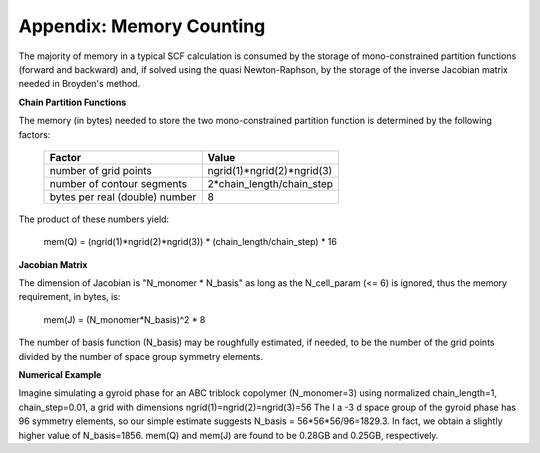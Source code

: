 

===========================
Appendix: Memory Counting
===========================

The majority of memory in a typical SCF calculation is consumed by the 
storage of mono-constrained partition functions (forward and backward) 
and, if solved using the quasi Newton-Raphson, by the storage of the
inverse Jacobian matrix needed in Broyden's method.

**Chain Partition Functions**

The memory (in bytes) needed to store the two mono-constrained partition 
function is determined by the following factors:

  ===============================   ==============================
  Factor                            Value
  ===============================   ==============================
  number of grid points             ngrid(1)*ngrid(2)*ngrid(3)        
  number of contour segments        2*chain_length/chain_step         
  bytes per real (double) number    8                              
  ===============================   ==============================

The product of these numbers yield:

   mem(Q) = (ngrid(1)*ngrid(2)*ngrid(3)) * (chain_length/chain_step) * 16


**Jacobian Matrix**

The dimension of Jacobian is "N_monomer * N_basis" as long as the N_cell_param
(<= 6) is ignored, thus the memory requirement, in bytes, is:

   mem(J) = (N_monomer*N_basis)^2 * 8

The number of basis function (N_basis) may be roughfully estimated, if 
needed, to be the number of the grid points divided by the number of 
space group symmetry elements.


**Numerical Example**

Imagine simulating a gyroid phase for an ABC triblock copolymer (N_monomer=3)
using normalized chain_length=1, chain_step=0.01, a grid with dimensions
ngrid(1)=ngrid(2)=ngrid(3)=56 The I a -3 d space group of the gyroid phase 
has 96 symmetry elements, so our simple estimate suggests 
N_basis = 56*56*56/96=1829.3. In fact, we obtain a slightly higher value of 
N_basis=1856. mem(Q) and mem(J) are found to be 0.28GB and 0.25GB, 
respectively.

